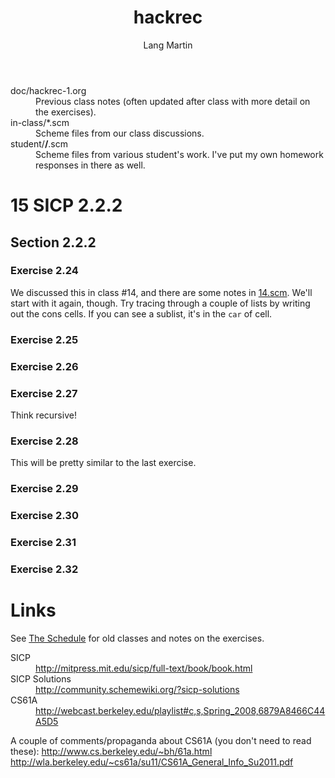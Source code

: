 #+TITLE:     hackrec
#+AUTHOR:    Lang Martin
#+EMAIL:     lang.martin@gmail.com
#+ARCHIVE:   doc/hackrec-1.org::
#+OPTIONS:   H:3 num:nil toc:nil \n:nil @:t ::t |:t ^:t -:t f:t *:t <:t
#+COLUMNS:   %20ITEM(Class) %12SCHEDULED(Date)

+ doc/hackrec-1.org :: Previous class notes (often updated after class
     with more detail on the exercises).
+ in-class/*.scm :: Scheme files from our class discussions.
+ student/*/*.scm :: Scheme files from various student's work. I've
     put my own homework responses in there as well.

* 15 SICP 2.2.2
SCHEDULED: <2012-04-02 Mon>

** Section 2.2.2
*** Exercise 2.24

We discussed this in class #14, and there are some notes in [[file:in-class/14.scm][14.scm]].
We'll start with it again, though. Try tracing through a couple of
lists by writing out the cons cells. If you can see a sublist, it's in
the =car= of cell.

*** Exercise 2.25
*** Exercise 2.26
*** Exercise 2.27

Think recursive!

*** Exercise 2.28

This will be pretty similar to the last exercise.

*** Exercise 2.29
*** Exercise 2.30
*** Exercise 2.31
*** Exercise 2.32

* Links

See [[file:doc/hackrec-1.org][The Schedule]] for old classes and notes on the exercises.

+ SICP :: http://mitpress.mit.edu/sicp/full-text/book/book.html
+ SICP Solutions :: http://community.schemewiki.org/?sicp-solutions
+ CS61A :: http://webcast.berkeley.edu/playlist#c,s,Spring_2008,6879A8466C44A5D5

A couple of comments/propaganda about CS61A (you don't need to read these):
http://www.cs.berkeley.edu/~bh/61a.html
http://wla.berkeley.edu/~cs61a/su11/CS61A_General_Info_Su2011.pdf
